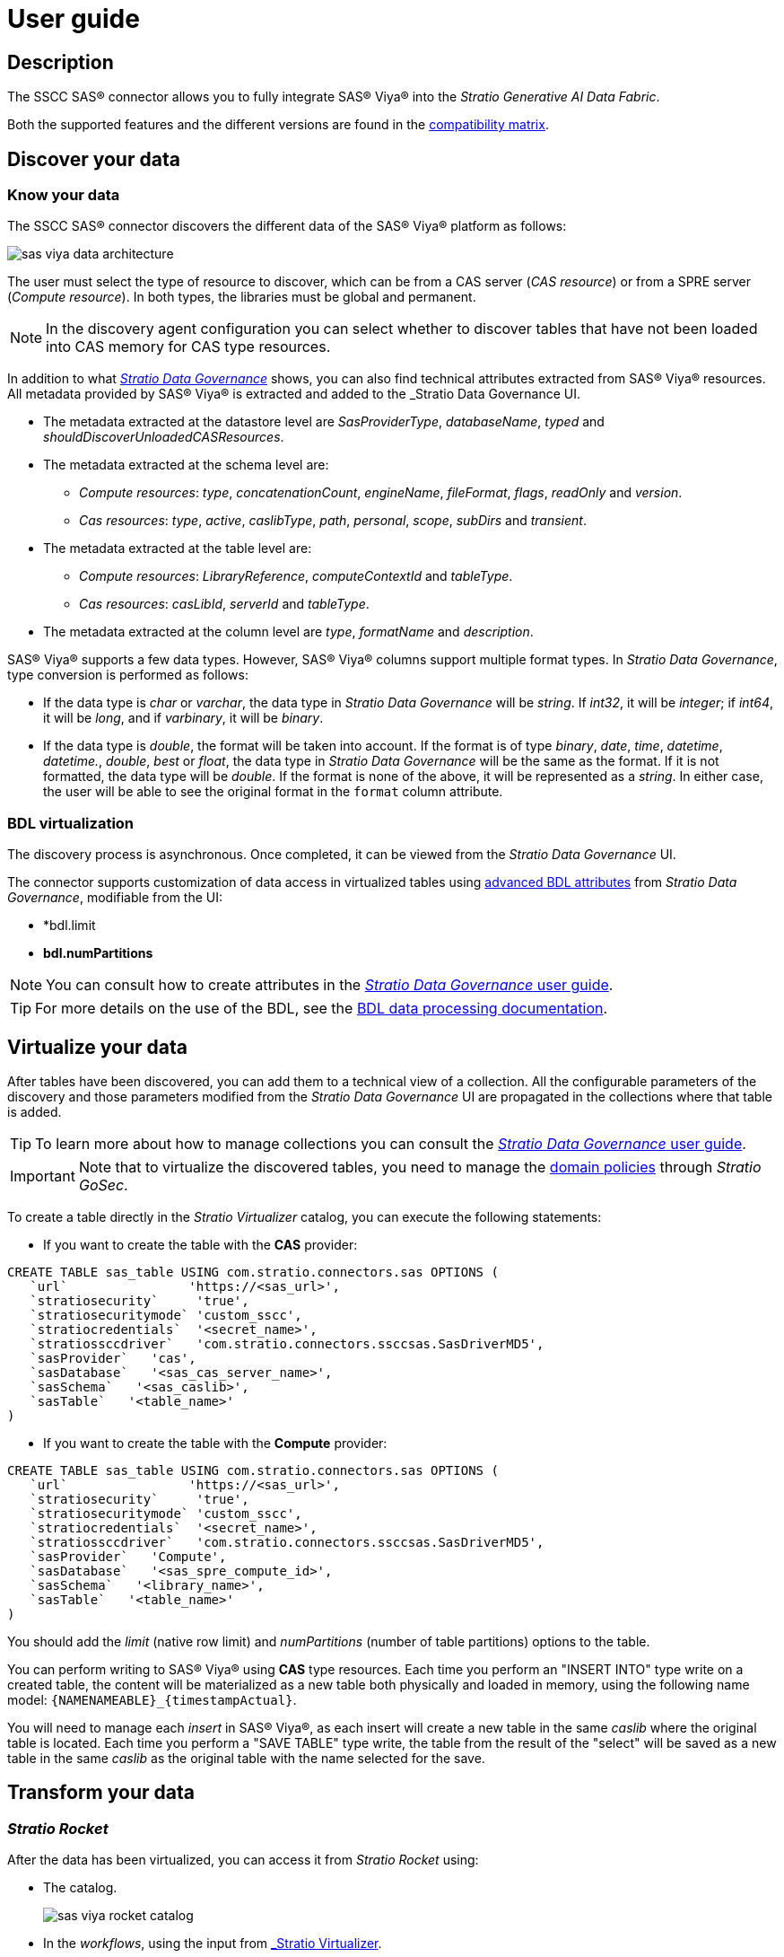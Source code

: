 = User guide

== Description

The SSCC SAS® connector allows you to fully integrate SAS® Viya® into the _Stratio Generative AI Data Fabric_.

Both the supported features and the different versions are found in the xref:sas-viya:compatibility-matrix.adoc[compatibility matrix].

== Discover your data

=== Know your data

The SSCC SAS® connector discovers the different data of the SAS® Viya® platform as follows:

image::sas-viya-data-architecture.png[]

The user must select the type of resource to discover, which can be from a CAS server (_CAS resource_) or from a SPRE server (_Compute resource_). In both types, the libraries must be global and permanent.

NOTE: In the discovery agent configuration you can select whether to discover tables that have not been loaded into CAS memory for CAS type resources.

In addition to what xref:stratio-data-governance:user-manual:from-a-data-store-to-a-dictionary.adoc#_tables_and_columns[__Stratio Data Governance__] shows, you can also find technical attributes extracted from SAS® Viya® resources. All metadata provided by SAS® Viya® is extracted and added to the _Stratio Data Governance_ UI.

* The metadata extracted at the datastore level are _SasProviderType_, _databaseName_, _typed_ and _shouldDiscoverUnloadedCASResources_.
* The metadata extracted at the schema level are:
    ** _Compute resources_: _type_, _concatenationCount_, _engineName_, _fileFormat_, _flags_, _readOnly_ and _version_.
    ** _Cas resources_: _type_, _active_, _caslibType_, _path_, _personal_, _scope_, _subDirs_ and _transient_.
* The metadata extracted at the table level are:
    ** _Compute resources_: _LibraryReference_, _computeContextId_ and _tableType_.
    ** _Cas resources_: _casLibId_, _serverId_ and _tableType_.
* The metadata extracted at the column level are _type_, _formatName_ and _description_.

SAS® Viya® supports a few data types. However, SAS® Viya® columns support multiple format types. In _Stratio Data Governance_, type conversion is performed as follows:

- If the data type is _char_ or _varchar_, the data type in _Stratio Data Governance_ will be _string_. If _int32_, it will be _integer_; if _int64_, it will be _long_, and if _varbinary_, it will be _binary_.

- If the data type is _double_, the format will be taken into account. If the format is of type _binary_, _date_, _time_, _datetime_, _datetime._, _double_, _best_ or _float_, the data type in _Stratio Data Governance_ will be the same as the format. If it is not formatted, the data type will be _double_. If the format is none of the above, it will be represented as a _string_. In either case, the user will be able to see the original format in the `format` column attribute.

=== BDL virtualization

The discovery process is asynchronous. Once completed, it can be viewed from the _Stratio Data Governance_ UI.

The connector supports customization of data access in virtualized tables using xref:stratio-data-governance:user-manual:bdl-virtualization.adoc#_bdl_custom_attributes[advanced BDL attributes] from __Stratio Data Governance__, modifiable from the UI:

* *bdl.limit
* *bdl.numPartitions*

NOTE: You can consult how to create attributes in the xref:stratio-data-governance:user-manual:addition-of-metadata[_Stratio Data Governance_ user guide].

TIP: For more details on the use of the BDL, see the xref:stratio-data-governance:user-manual:data-processing-with-bdl.adoc[BDL data processing documentation].

== Virtualize your data

After tables have been discovered, you can add them to a technical view of a collection. All the configurable parameters of the discovery and those parameters modified from the _Stratio Data Governance_ UI are propagated in the collections where that table is added.

TIP: To learn more about how to manage collections you can consult the xref:stratio-data-governance:user-manual:collections.adoc[_Stratio Data Governance_ user guide].

IMPORTANT: Note that to virtualize the discovered tables, you need to manage the xref:stratio-gosec:operations-manual:data-access/manage-policies/manage-domains-policies.adoc[domain policies] through _Stratio GoSec_.

To create a table directly in the _Stratio Virtualizer_ catalog, you can execute the following statements:

* If you want to create the table with the *CAS* provider:

[source,sql]
----
CREATE TABLE sas_table USING com.stratio.connectors.sas OPTIONS (
   `url`                'https://<sas_url>',
   `stratiosecurity`     'true',
   `stratiosecuritymode` 'custom_sscc',
   `stratiocredentials`  '<secret_name>',
   `stratiossccdriver`   'com.stratio.connectors.ssccsas.SasDriverMD5',
   `sasProvider`   'cas',
   `sasDatabase`   '<sas_cas_server_name>',
   `sasSchema`   '<sas_caslib>',
   `sasTable`   '<table_name>'
)
----

* If you want to create the table with the *Compute* provider:

[source,sql]
----
CREATE TABLE sas_table USING com.stratio.connectors.sas OPTIONS (
   `url`                'https://<sas_url>',
   `stratiosecurity`     'true',
   `stratiosecuritymode` 'custom_sscc',
   `stratiocredentials`  '<secret_name>',
   `stratiossccdriver`   'com.stratio.connectors.ssccsas.SasDriverMD5',
   `sasProvider`   'Compute',
   `sasDatabase`   '<sas_spre_compute_id>',
   `sasSchema`   '<library_name>',
   `sasTable`   '<table_name>'
)
----

You should add the _limit_ (native row limit) and _numPartitions_ (number of table partitions) options to the table.

You can perform writing to SAS® Viya® using *CAS* type resources. Each time you perform an "INSERT INTO" type write on a created table, the content will be materialized as a new table both physically and loaded in memory, using the following name model: `{NAMENAMEABLE}_{timestampActual}`.

You will need to manage each _insert_ in SAS® Viya®, as each insert will create a new table in the same _caslib_ where the original table is located. Each time you perform a "SAVE TABLE" type write, the table from the result of the "select" will be saved as a new table in the same _caslib_ as the original table with the name selected for the save.

== Transform your data

=== _Stratio Rocket_

After the data has been virtualized, you can access it from _Stratio Rocket_ using:

* The catalog.
+
image::sas-viya-rocket-catalog.png[]

* In the _workflows_, using the input from xref:stratio-rocket:user-guide:workflow-asset/data-inputs.adoc#_stratio_virtualizer[_Stratio Virtualizer_].
+
image::sas-viya-rocket-virtualizer.png[]
+
The result of the execution of a _workflow_:
+
image::sas-viya-rocket-output.png[]

=== _Stratio Intelligence_

You can see how the data is accessed from _Stratio Intelligence_ in the xref:ROOT:quick-start-guide.adoc#_stratio_intelligence[general quick start guide].
